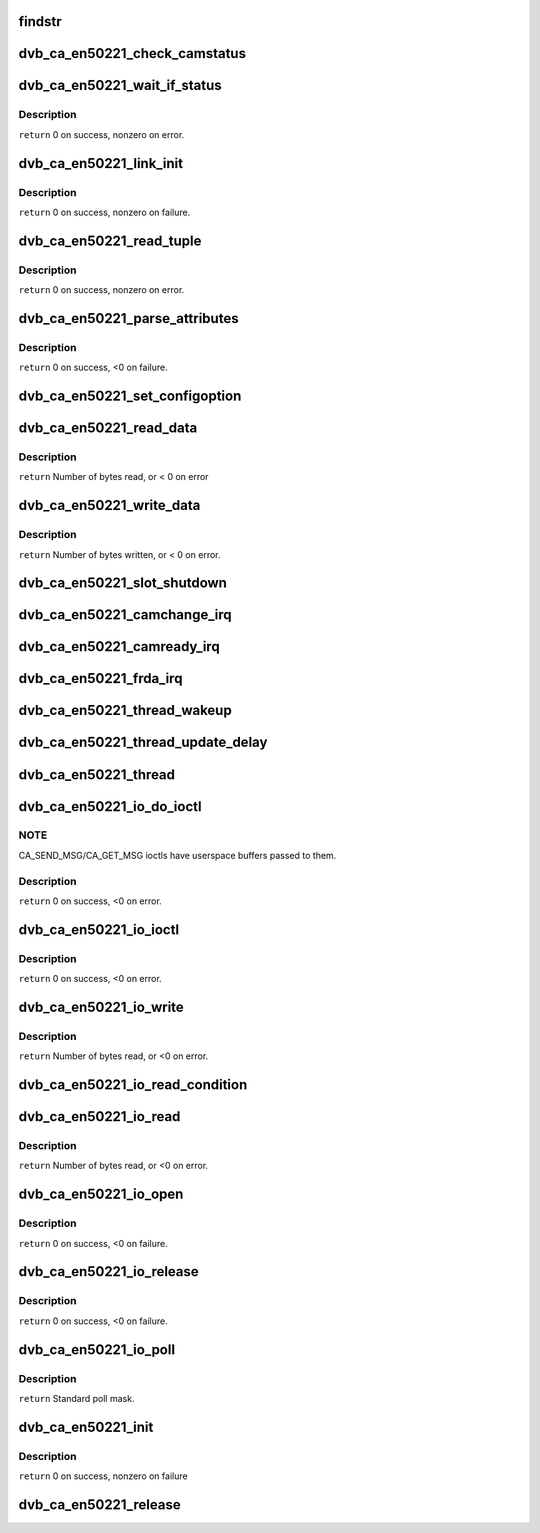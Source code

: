 .. -*- coding: utf-8; mode: rst -*-
.. src-file: drivers/media/dvb-core/dvb_ca_en50221.c

.. _`findstr`:

findstr
=======

.. c:function:: char *findstr(char *haystack, int hlen, char *needle, int nlen)

    :param char \*haystack:
        Buffer to look in.

    :param int hlen:
        Number of bytes in haystack.

    :param char \*needle:
        Buffer to find.

    :param int nlen:
        Number of bytes in needle.
        \ ``return``\  Pointer into haystack needle was found at, or NULL if not found.

.. _`dvb_ca_en50221_check_camstatus`:

dvb_ca_en50221_check_camstatus
==============================

.. c:function:: int dvb_ca_en50221_check_camstatus(struct dvb_ca_private *ca, int slot)

    Check CAM status.

    :param struct dvb_ca_private \*ca:
        *undescribed*

    :param int slot:
        *undescribed*

.. _`dvb_ca_en50221_wait_if_status`:

dvb_ca_en50221_wait_if_status
=============================

.. c:function:: int dvb_ca_en50221_wait_if_status(struct dvb_ca_private *ca, int slot, u8 waitfor, int timeout_hz)

    Wait for flags to become set on the STATUS register on a CAM interface, checking for errors and timeout.

    :param struct dvb_ca_private \*ca:
        CA instance.

    :param int slot:
        Slot on interface.

    :param u8 waitfor:
        Flags to wait for.

    :param int timeout_hz:
        *undescribed*

.. _`dvb_ca_en50221_wait_if_status.description`:

Description
-----------

\ ``return``\  0 on success, nonzero on error.

.. _`dvb_ca_en50221_link_init`:

dvb_ca_en50221_link_init
========================

.. c:function:: int dvb_ca_en50221_link_init(struct dvb_ca_private *ca, int slot)

    Initialise the link layer connection to a CAM.

    :param struct dvb_ca_private \*ca:
        CA instance.

    :param int slot:
        Slot id.

.. _`dvb_ca_en50221_link_init.description`:

Description
-----------

\ ``return``\  0 on success, nonzero on failure.

.. _`dvb_ca_en50221_read_tuple`:

dvb_ca_en50221_read_tuple
=========================

.. c:function:: int dvb_ca_en50221_read_tuple(struct dvb_ca_private *ca, int slot, int *address, int *tupleType, int *tupleLength, u8 *tuple)

    Read a tuple from attribute memory.

    :param struct dvb_ca_private \*ca:
        CA instance.

    :param int slot:
        Slot id.

    :param int \*address:
        Address to read from. Updated.

    :param int \*tupleType:
        Tuple id byte. Updated.

    :param int \*tupleLength:
        Tuple length. Updated.

    :param u8 \*tuple:
        Dest buffer for tuple (must be 256 bytes). Updated.

.. _`dvb_ca_en50221_read_tuple.description`:

Description
-----------

\ ``return``\  0 on success, nonzero on error.

.. _`dvb_ca_en50221_parse_attributes`:

dvb_ca_en50221_parse_attributes
===============================

.. c:function:: int dvb_ca_en50221_parse_attributes(struct dvb_ca_private *ca, int slot)

    Parse attribute memory of a CAM module, extracting Config register, and checking it is a DVB CAM module.

    :param struct dvb_ca_private \*ca:
        CA instance.

    :param int slot:
        Slot id.

.. _`dvb_ca_en50221_parse_attributes.description`:

Description
-----------

\ ``return``\  0 on success, <0 on failure.

.. _`dvb_ca_en50221_set_configoption`:

dvb_ca_en50221_set_configoption
===============================

.. c:function:: int dvb_ca_en50221_set_configoption(struct dvb_ca_private *ca, int slot)

    Set CAM's configoption correctly.

    :param struct dvb_ca_private \*ca:
        CA instance.

    :param int slot:
        Slot containing the CAM.

.. _`dvb_ca_en50221_read_data`:

dvb_ca_en50221_read_data
========================

.. c:function:: int dvb_ca_en50221_read_data(struct dvb_ca_private *ca, int slot, u8 *ebuf, int ecount)

    This function talks to an EN50221 CAM control interface. It reads a buffer of data from the CAM. The data can either be stored in a supplied buffer, or automatically be added to the slot's rx_buffer.

    :param struct dvb_ca_private \*ca:
        CA instance.

    :param int slot:
        Slot to read from.

    :param u8 \*ebuf:
        If non-NULL, the data will be written to this buffer. If NULL,
        the data will be added into the buffering system as a normal fragment.

    :param int ecount:
        Size of ebuf. Ignored if ebuf is NULL.

.. _`dvb_ca_en50221_read_data.description`:

Description
-----------

\ ``return``\  Number of bytes read, or < 0 on error

.. _`dvb_ca_en50221_write_data`:

dvb_ca_en50221_write_data
=========================

.. c:function:: int dvb_ca_en50221_write_data(struct dvb_ca_private *ca, int slot, u8 *buf, int bytes_write)

    This function talks to an EN50221 CAM control interface. It writes a buffer of data to a CAM.

    :param struct dvb_ca_private \*ca:
        CA instance.

    :param int slot:
        Slot to write to.

    :param u8 \*buf:
        *undescribed*

    :param int bytes_write:
        *undescribed*

.. _`dvb_ca_en50221_write_data.description`:

Description
-----------

\ ``return``\  Number of bytes written, or < 0 on error.

.. _`dvb_ca_en50221_slot_shutdown`:

dvb_ca_en50221_slot_shutdown
============================

.. c:function:: int dvb_ca_en50221_slot_shutdown(struct dvb_ca_private *ca, int slot)

    A CAM has been removed => shut it down.

    :param struct dvb_ca_private \*ca:
        CA instance.

    :param int slot:
        Slot to shut down.

.. _`dvb_ca_en50221_camchange_irq`:

dvb_ca_en50221_camchange_irq
============================

.. c:function:: void dvb_ca_en50221_camchange_irq(struct dvb_ca_en50221 *pubca, int slot, int change_type)

    A CAMCHANGE IRQ has occurred.

    :param struct dvb_ca_en50221 \*pubca:
        *undescribed*

    :param int slot:
        Slot concerned.

    :param int change_type:
        One of the DVB_CA_CAMCHANGE\_\* values.

.. _`dvb_ca_en50221_camready_irq`:

dvb_ca_en50221_camready_irq
===========================

.. c:function:: void dvb_ca_en50221_camready_irq(struct dvb_ca_en50221 *pubca, int slot)

    A CAMREADY IRQ has occurred.

    :param struct dvb_ca_en50221 \*pubca:
        *undescribed*

    :param int slot:
        Slot concerned.

.. _`dvb_ca_en50221_frda_irq`:

dvb_ca_en50221_frda_irq
=======================

.. c:function:: void dvb_ca_en50221_frda_irq(struct dvb_ca_en50221 *pubca, int slot)

    :param struct dvb_ca_en50221 \*pubca:
        *undescribed*

    :param int slot:
        Slot concerned.

.. _`dvb_ca_en50221_thread_wakeup`:

dvb_ca_en50221_thread_wakeup
============================

.. c:function:: void dvb_ca_en50221_thread_wakeup(struct dvb_ca_private *ca)

    :param struct dvb_ca_private \*ca:
        CA instance.

.. _`dvb_ca_en50221_thread_update_delay`:

dvb_ca_en50221_thread_update_delay
==================================

.. c:function:: void dvb_ca_en50221_thread_update_delay(struct dvb_ca_private *ca)

    :param struct dvb_ca_private \*ca:
        CA instance.

.. _`dvb_ca_en50221_thread`:

dvb_ca_en50221_thread
=====================

.. c:function:: int dvb_ca_en50221_thread(void *data)

    :param void \*data:
        *undescribed*

.. _`dvb_ca_en50221_io_do_ioctl`:

dvb_ca_en50221_io_do_ioctl
==========================

.. c:function:: int dvb_ca_en50221_io_do_ioctl(struct file *file, unsigned int cmd, void *parg)

    :param struct file \*file:
        File concerned.

    :param unsigned int cmd:
        IOCTL command.

    :param void \*parg:
        *undescribed*

.. _`dvb_ca_en50221_io_do_ioctl.note`:

NOTE
----

CA_SEND_MSG/CA_GET_MSG ioctls have userspace buffers passed to them.

.. _`dvb_ca_en50221_io_do_ioctl.description`:

Description
-----------

\ ``return``\  0 on success, <0 on error.

.. _`dvb_ca_en50221_io_ioctl`:

dvb_ca_en50221_io_ioctl
=======================

.. c:function:: long dvb_ca_en50221_io_ioctl(struct file *file, unsigned int cmd, unsigned long arg)

    :param struct file \*file:
        File concerned.

    :param unsigned int cmd:
        IOCTL command.

    :param unsigned long arg:
        Associated argument.

.. _`dvb_ca_en50221_io_ioctl.description`:

Description
-----------

\ ``return``\  0 on success, <0 on error.

.. _`dvb_ca_en50221_io_write`:

dvb_ca_en50221_io_write
=======================

.. c:function:: ssize_t dvb_ca_en50221_io_write(struct file *file, const char __user *buf, size_t count, loff_t *ppos)

    :param struct file \*file:
        File structure.

    :param const char __user \*buf:
        Source buffer.

    :param size_t count:
        Size of source buffer.

    :param loff_t \*ppos:
        Position in file (ignored).

.. _`dvb_ca_en50221_io_write.description`:

Description
-----------

\ ``return``\  Number of bytes read, or <0 on error.

.. _`dvb_ca_en50221_io_read_condition`:

dvb_ca_en50221_io_read_condition
================================

.. c:function:: int dvb_ca_en50221_io_read_condition(struct dvb_ca_private *ca, int *result, int *_slot)

    :param struct dvb_ca_private \*ca:
        *undescribed*

    :param int \*result:
        *undescribed*

    :param int \*_slot:
        *undescribed*

.. _`dvb_ca_en50221_io_read`:

dvb_ca_en50221_io_read
======================

.. c:function:: ssize_t dvb_ca_en50221_io_read(struct file *file, char __user *buf, size_t count, loff_t *ppos)

    :param struct file \*file:
        File structure.

    :param char __user \*buf:
        Destination buffer.

    :param size_t count:
        Size of destination buffer.

    :param loff_t \*ppos:
        Position in file (ignored).

.. _`dvb_ca_en50221_io_read.description`:

Description
-----------

\ ``return``\  Number of bytes read, or <0 on error.

.. _`dvb_ca_en50221_io_open`:

dvb_ca_en50221_io_open
======================

.. c:function:: int dvb_ca_en50221_io_open(struct inode *inode, struct file *file)

    :param struct inode \*inode:
        Inode concerned.

    :param struct file \*file:
        File concerned.

.. _`dvb_ca_en50221_io_open.description`:

Description
-----------

\ ``return``\  0 on success, <0 on failure.

.. _`dvb_ca_en50221_io_release`:

dvb_ca_en50221_io_release
=========================

.. c:function:: int dvb_ca_en50221_io_release(struct inode *inode, struct file *file)

    :param struct inode \*inode:
        Inode concerned.

    :param struct file \*file:
        File concerned.

.. _`dvb_ca_en50221_io_release.description`:

Description
-----------

\ ``return``\  0 on success, <0 on failure.

.. _`dvb_ca_en50221_io_poll`:

dvb_ca_en50221_io_poll
======================

.. c:function:: unsigned int dvb_ca_en50221_io_poll(struct file *file, poll_table *wait)

    :param struct file \*file:
        File concerned.

    :param poll_table \*wait:
        poll wait table.

.. _`dvb_ca_en50221_io_poll.description`:

Description
-----------

\ ``return``\  Standard poll mask.

.. _`dvb_ca_en50221_init`:

dvb_ca_en50221_init
===================

.. c:function:: int dvb_ca_en50221_init(struct dvb_adapter *dvb_adapter, struct dvb_ca_en50221 *pubca, int flags, int slot_count)

    :param struct dvb_adapter \*dvb_adapter:
        DVB adapter to attach the new CA device to.

    :param struct dvb_ca_en50221 \*pubca:
        *undescribed*

    :param int flags:
        Flags describing the CA device (DVB_CA_FLAG\_\*).

    :param int slot_count:
        Number of slots supported.

.. _`dvb_ca_en50221_init.description`:

Description
-----------

\ ``return``\  0 on success, nonzero on failure

.. _`dvb_ca_en50221_release`:

dvb_ca_en50221_release
======================

.. c:function:: void dvb_ca_en50221_release(struct dvb_ca_en50221 *pubca)

    :param struct dvb_ca_en50221 \*pubca:
        *undescribed*

.. This file was automatic generated / don't edit.

